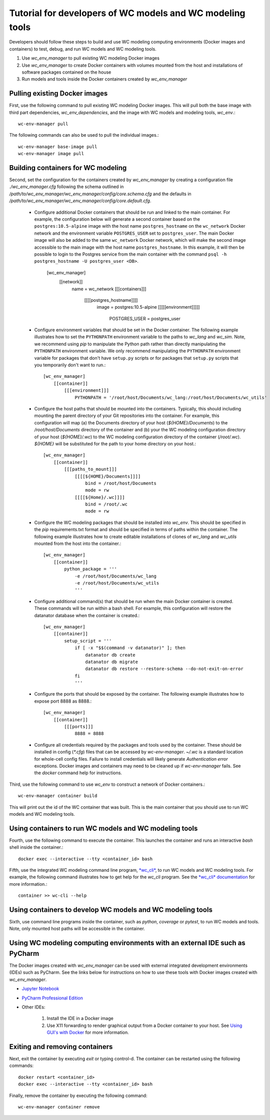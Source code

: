 Tutorial for developers of WC models and WC modeling tools
==========================================================

Developers should follow these steps to build and use WC modeling computing environments (Docker images and containers) to test, debug, and run WC models and WC modeling tools.

#. Use *wc_env_manager* to pull existing WC modeling Docker images
#. Use *wc_env_manager* to create Docker containers with volumes mounted from the host and installations of software packages contained on the house
#. Run models and tools inside the Docker containers created by *wc_env_manager*


Pulling existing Docker images
------------------------------

First, use the following command to pull existing WC modeling Docker images. This will pull both the base image with third part dependencies, *wc_env_dependencies*, and the image with WC models and modeling tools, *wc_env*.::

  wc-env-manager pull

The following commands can also be used to pull the individual images.::

  wc-env-manager base-image pull
  wc-env-manager image pull


Building containers for WC modeling
-----------------------------------

Second, set the configuration for the containers created by *wc_env_manager* by creating a configuration file `./wc_env_manager.cfg` following the schema outlined in `/path/to/wc_env_manager/wc_env_manager/config/core.schema.cfg` and the defaults in `/path/to/wc_env_manager/wc_env_manager/config/core.default.cfg`.

    * Configure additional Docker containers that should be run and linked to the main container. For example, the configuration below will generate a second container based on the ``postgres:10.5-alpine`` image with the host name ``postgres_hostname`` on the ``wc_network`` Docker network and the environment variable ``POSTGRES_USER`` set to ``postgres_user``. The main Docker image will also be added to the same ``wc_network`` Docker network, which will make the second image accessible to the main image with the host name ``postgres_hostname``. In this example, it will then be possible to login to the Postgres service from the main container with the command ``psql -h postgres_hostname -U postgres_user <DB>``.

        [wc_env_manager]
            [[network]]
                name = wc_network
                [[[containers]]]
                    [[[[postgres_hostname]]]]
                        image = postgres:10.5-alpine
                        [[[[[environment]]]]]
                            POSTGRES_USER = postgres_user

    * Configure environment variables that should be set in the Docker container. The following example illustrates how to set the ``PYTHONPATH`` environment variable to the paths to *wc_lang* and *wc_sim*. Note, we recommend using *pip* to manipulate the Python path rather than directly manipulating the ``PYTHONPATH`` environment variable. We only recommend manipulating the ``PYTHONPATH`` environment variable for packages that don't have ``setup.py`` scripts or for packages that ``setup.py`` scripts that you temporarily don't want to run.::

        [wc_env_manager]
            [[container]]
                [[[environment]]]
                    PYTHONPATH = '/root/host/Documents/wc_lang:/root/host/Documents/wc_utils'

    * Configure the host paths that should be mounted into the containers. Typically, this should including mounting the parent directory of your Git repositories into the container. For example, this configuration will map (a) the Documents directory of your host (`${HOME}/Documents`) to the `/root/host/Documents` directory of the container and (b) your the WC modeling configuration directory of your host (`${HOME}/.wc`) to the WC modeling configuration directory of the container (`/root/.wc`). `${HOME}` will be substituted for the path to your home directory on your host.::

        [wc_env_manager]
            [[container]]
                [[[paths_to_mount]]]
                    [[[[${HOME}/Documents]]]]
                        bind = /root/host/Documents
                        mode = rw
                    [[[[${Home}/.wc]]]]
                        bind = /root/.wc
                        mode = rw

    * Configure the WC modeling packages that should be installed into *wc_env*. This should be specified in the *pip* requirements.txt format and should be specified in terms of paths within the container. The following example illustrates how to create editable installations of clones of *wc_lang* and *wc_utils* mounted from the host into the container.::

        [wc_env_manager]
            [[container]]
                python_package = '''
                    -e /root/host/Documents/wc_lang
                    -e /root/host/Documents/wc_utils
                    '''

    * Configure additional command(s) that should be run when the main Docker container is created. These commands will be run within a bash shell. For example, this configuration will restore the datanator database when the container is created.::

        [wc_env_manager]
            [[container]]
                setup_script = '''
                    if [ -x "$$(command -v datanator)" ]; then
                        datanator db create
                        datanator db migrate
                        datanator db restore --restore-schema --do-not-exit-on-error
                    fi
                    '''

    * Configure the ports that should be exposed by the container. The following example illustrates how to expose port 8888 as 8888.::

        [wc_env_manager]
            [[container]]
                [[[ports]]]
                    8888 = 8888

    * Configure all credentials required by the packages and tools used by the container. These should be installed in config (`*.cfg`) files that can be accessed by `wc-env-manager`. `~/.wc` is a standard location for whole-cell config files. Failure to install credentials will likely generate `Authentication error` exceptions. Docker images and containers may need to be cleaned up if `wc-env-manager` fails. See the `docker` command help for instructions.

Third, use the following command to use *wc_env* to construct a network of Docker containers.::

  wc-env-manager container build

This will print out the id of the WC container that was built. This is the main container that
you should use to run WC models and WC modeling tools.


Using containers to run WC models and WC modeling tools
-------------------------------------------------------

Fourth, use the following command to execute the container. This launches the container and runs an interactive *bash* shell inside the container.::

  docker exec --interactive --tty <container_id> bash

Fifth, use the integrated WC modeling command line program, `*wc_cli* <https://github.com/KarrLab/wc_cli>`_, to run WC models and WC modeling tools. For example, the following command illustrates how to get help for the *wc_cli* program. See the `*wc_cli* documentation <https://docs.karrlab.org/wc_cli>`_ for more information.::

  container >> wc-cli --help

Using containers to develop WC models and WC modeling tools
-----------------------------------------------------------

Sixth, use command line programs inside the container, such as *python*, *coverage* or *pytest*, to
run WC models and tools. Note, only mounted host paths will be accessible in the container.

Using WC modeling computing environments with an external IDE such as PyCharm
-----------------------------------------------------------------------------

The Docker images created with *wc_env_manager* can be used with external integrated development environments (IDEs) such as PyCharm. See the links below for instructions on how to use these tools with Docker images created with *wc_env_manager*.

* `Jupyter Notebook <https://jupyter-docker-stacks.readthedocs.io/>`_
* `PyCharm Professional Edition <https://www.jetbrains.com/help/pycharm/docker.html>`_
* Other IDEs:

    #. Install the IDE in a Docker image
    #. Use X11 forwarding to render graphical output from a Docker container to your host. See `Using GUI's with Docker <https://jupyter-docker-stacks.readthedocs.io>`_ for more information.

Exiting and removing containers
-------------------------------

Next, exit the container by executing *exit* or typing control-d. The container can be restarted using the following commands::

    docker restart <container_id>
    docker exec --interactive --tty <container_id> bash

Finally, remove the container by executing the following command::
    
    wc-env-manager container remove
